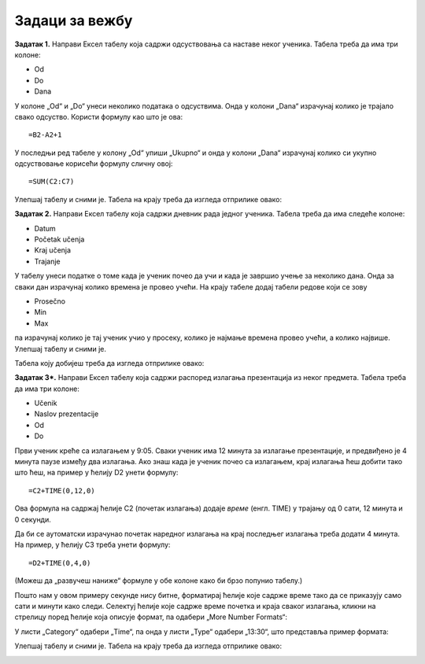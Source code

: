 Задаци за вежбу
==========================


**Задатак 1.** Направи Ексел табелу која садржи одсуствовања са наставе неког ученика. Табела треба да има три колоне:

* Od
* Do
* Dana

У колоне „Od“ и „Do“ унеси неколико података о одсуствима. Онда у колони „Dana“ израчунај колико је трајало свако одсуство. Користи формулу као што је ова:
::

    =B2-A2+1


У последњи ред табеле у колону „Od“ упиши „Ukupno“ и онда у колони „Dana“ израчунај колико си укупно одсуствовање корисећи формулу сличну овој:
::

    =SUM(C2:C7)


Улепшај табелу и сними је. Табела на крају треба да изгледа отприлике овако:


.. image:: ../../_images/DataTypes210.jpg
   :width: 600px
   :align: center


**Задатак 2.** Направи Ексел табелу која садржи дневник рада једног ученика. Табела треба да има следеће колоне:

* Datum
* Početak učenja
* Kraj učenja
* Trajanje

У табелу унеси податке о томе када је ученик почео да учи и када је завршио учење за неколико дана. Онда за сваки дан израчунај колико времена је провео учећи. На крају табеле додај табели редове који се зову

* Prosečno
* Min
* Max

па израчунај колико је тај ученик учио у просеку, колико је најмање времена провео учећи, а колико највише. Улепшај табелу и сними је.

Табела коју добијеш треба да изгледа отприлике овако:


.. image:: ../../_images/DataTypes214.jpg
   :width: 600px
   :align: center


**Задатак 3*.** Направи Ексел табелу која садржи распоред излагања презентација из неког предмета. Табела треба да има три колоне:

* Učenik
* Naslov prezentacije
* Od
* Do

Први ученик креће са излагањем у 9:05. Сваки ученик има 12 минута за излагање презентације, и предвиђено је 4 минута паузе између два излагања. Ако знаш када је ученик почео са излагањем, крај излагања ћеш добити тако што ћеш, на пример у ћелију D2 унети формулу:
::

    =C2+TIME(0,12,0)


Ова формула на садржај ћелије C2 (почетак излагања) додаје *време* (енгл. TIME) у трајању од 0 сати, 12 минута и 0 секунди.

Да би се аутоматски израчунао почетак наредног излагања на крај последњег излагања треба додати 4 минута. На пример, у ћелију C3 треба унети формулу:
::

    =D2+TIME(0,4,0)


(Можеш да „развучеш наниже“ формуле у обе колоне како би брзо попунио табелу.)

Пошто нам у овом примеру секунде нису битне, форматирај ћелије које садрже време тако да се приказују само сати и минути како следи. Селектуј ћелије које садрже време почетка и краја сваког излагања, кликни на стрелицу поред ћелије која описује формат, па одабери
„More Number Formats“:


.. image:: ../../_images/DataTypes211.jpg
   :width: 600px
   :align: center


У листи „Category“ одабери „Time“, па онда у листи „Type“ одабери „13:30“, што представља пример формата:


.. image:: ../../_images/DataTypes212.jpg
   :width: 600px
   :align: center


Улепшај табелу и сними је. Табела на крају треба да изгледа отприлике овако:


.. image:: ../../_images/DataTypes213.jpg
   :width: 600px
   :align: center

